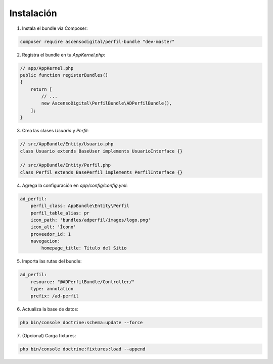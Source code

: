 Instalación
===========

1. Instala el bundle vía Composer:

.. code-block:: bash

    composer require ascensodigital/perfil-bundle "dev-master"

2. Registra el bundle en tu `AppKernel.php`:

.. code-block:: php

    // app/AppKernel.php
    public function registerBundles()
    {
        return [
            // ...
            new AscensoDigital\PerfilBundle\ADPerfilBundle(),
        ];
    }

3. Crea las clases `Usuario` y `Perfil`:

.. code-block:: php

    // src/AppBundle/Entity/Usuario.php
    class Usuario extends BaseUser implements UsuarioInterface {}

    // src/AppBundle/Entity/Perfil.php
    class Perfil extends BasePerfil implements PerfilInterface {}

4. Agrega la configuración en `app/config/config.yml`:

.. code-block:: yaml

    ad_perfil:
        perfil_class: AppBundle\Entity\Perfil
        perfil_table_alias: pr
        icon_path: 'bundles/adperfil/images/logo.png'
        icon_alt: 'Ícono'
        proveedor_id: 1
        navegacion:
            homepage_title: Título del Sitio

5. Importa las rutas del bundle:

.. code-block:: yaml

    ad_perfil:
        resource: "@ADPerfilBundle/Controller/"
        type: annotation
        prefix: /ad-perfil

6. Actualiza la base de datos:

.. code-block:: bash

    php bin/console doctrine:schema:update --force

7. (Opcional) Carga fixtures:

.. code-block:: bash

    php bin/console doctrine:fixtures:load --append
